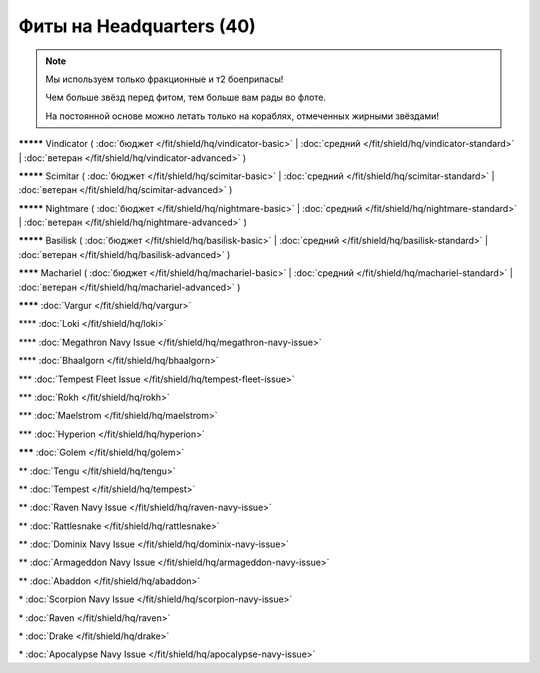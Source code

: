 Фиты на Headquarters (40)
===============

.. note::

    Мы используем только фракционные и т2 боеприпасы!

    Чем больше звёзд перед фитом, тем больше вам рады во флоте.

    На постоянной основе можно летать только на кораблях, отмеченных жирными звёздами!

**\*\*\*\*\*** Vindicator ( :doc:`бюджет </fit/shield/hq/vindicator-basic>` | :doc:`средний </fit/shield/hq/vindicator-standard>` | :doc:`ветеран </fit/shield/hq/vindicator-advanced>` )

**\*\*\*\*\*** Scimitar ( :doc:`бюджет </fit/shield/hq/scimitar-basic>` | :doc:`средний </fit/shield/hq/scimitar-standard>` | :doc:`ветеран </fit/shield/hq/scimitar-advanced>` )

**\*\*\*\*\*** Nightmare ( :doc:`бюджет </fit/shield/hq/nightmare-basic>` | :doc:`средний </fit/shield/hq/nightmare-standard>` | :doc:`ветеран </fit/shield/hq/nightmare-advanced>` )

**\*\*\*\*\*** Basilisk ( :doc:`бюджет </fit/shield/hq/basilisk-basic>` | :doc:`средний </fit/shield/hq/basilisk-standard>` | :doc:`ветеран </fit/shield/hq/basilisk-advanced>` )

**\*\*\*\*** Machariel ( :doc:`бюджет </fit/shield/hq/machariel-basic>` | :doc:`средний </fit/shield/hq/machariel-standard>` | :doc:`ветеран </fit/shield/hq/machariel-advanced>` )

**\*\*\*\*** :doc:`Vargur </fit/shield/hq/vargur>`

\*\*\*\* :doc:`Loki </fit/shield/hq/loki>`

\*\*\*\* :doc:`Megathron Navy Issue </fit/shield/hq/megathron-navy-issue>`

\*\*\*\* :doc:`Bhaalgorn </fit/shield/hq/bhaalgorn>`

\*\*\* :doc:`Tempest Fleet Issue </fit/shield/hq/tempest-fleet-issue>`

\*\*\* :doc:`Rokh </fit/shield/hq/rokh>`

\*\*\* :doc:`Maelstrom </fit/shield/hq/maelstrom>`

\*\*\* :doc:`Hyperion </fit/shield/hq/hyperion>`

**\*\*\*** :doc:`Golem </fit/shield/hq/golem>`

\*\* :doc:`Tengu </fit/shield/hq/tengu>`

\*\* :doc:`Tempest </fit/shield/hq/tempest>`

\*\* :doc:`Raven Navy Issue </fit/shield/hq/raven-navy-issue>`

\*\* :doc:`Rattlesnake </fit/shield/hq/rattlesnake>`

\*\* :doc:`Dominix Navy Issue </fit/shield/hq/dominix-navy-issue>`

\*\* :doc:`Armageddon Navy Issue </fit/shield/hq/armageddon-navy-issue>`

\*\* :doc:`Abaddon </fit/shield/hq/abaddon>`

\* :doc:`Scorpion Navy Issue </fit/shield/hq/scorpion-navy-issue>`

\* :doc:`Raven </fit/shield/hq/raven>`

\* :doc:`Drake </fit/shield/hq/drake>`

\* :doc:`Apocalypse Navy Issue </fit/shield/hq/apocalypse-navy-issue>`
